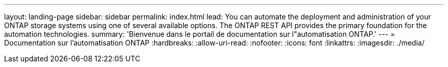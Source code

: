 ---
layout: landing-page 
sidebar: sidebar 
permalink: index.html 
lead: You can automate the deployment and administration of your ONTAP storage systems using one of several available options. The ONTAP REST API provides the primary foundation for the automation technologies. 
summary: 'Bienvenue dans le portail de documentation sur l"automatisation ONTAP.' 
---
= Documentation sur l'automatisation ONTAP
:hardbreaks:
:allow-uri-read: 
:nofooter: 
:icons: font
:linkattrs: 
:imagesdir: ./media/


